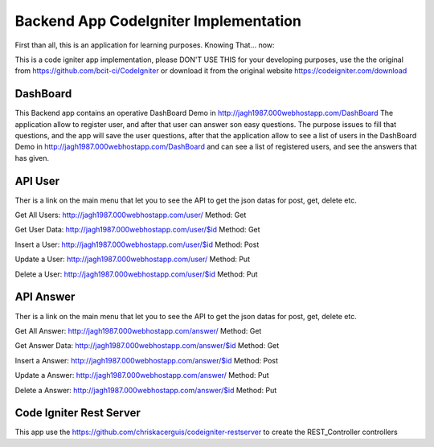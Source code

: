 ###################
Backend App CodeIgniter Implementation
###################

First than all, this is an application for learning purposes. Knowing That... now:

This is a code igniter app implementation, please DON'T USE THIS for your developing purposes, 
use the the original from https://github.com/bcit-ci/CodeIgniter or download it from the original 
website https://codeigniter.com/download

*******************
DashBoard
*******************

This Backend app contains an operative DashBoard Demo in http://jagh1987.000webhostapp.com/DashBoard
The application allow to register user, and after that user can answer son easy questions. The purpose issues
to fill that questions, and the app will save the user questions, after that the application allow to see
a list of users in the DashBoard Demo in http://jagh1987.000webhostapp.com/DashBoard and can see a list
of registered users, and see the answers that has given.

**************************
API User
**************************

Ther is a link on the main menu that let you to see the API to get the json datas for post, get, delete etc.

Get All Users: http://jagh1987.000webhostapp.com/user/      Method: Get

Get User Data: http://jagh1987.000webhostapp.com/user/$id   Method: Get

Insert a User: http://jagh1987.000webhostapp.com/user/$id   Method: Post

Update a User: http://jagh1987.000webhostapp.com/user/      Method: Put

Delete a User: http://jagh1987.000webhostapp.com/user/$id   Method: Put


*******************
API Answer
*******************

Ther is a link on the main menu that let you to see the API to get the json datas for post, get, delete etc.

Get All Answer: http://jagh1987.000webhostapp.com/answer/      Method: Get

Get Answer Data: http://jagh1987.000webhostapp.com/answer/$id   Method: Get

Insert a Answer: http://jagh1987.000webhostapp.com/answer/$id   Method: Post

Update a Answer: http://jagh1987.000webhostapp.com/answer/      Method: Put

Delete a Answer: http://jagh1987.000webhostapp.com/answer/$id   Method: Put

************
Code Igniter Rest Server
************

This app use the https://github.com/chriskacerguis/codeigniter-restserver to create the REST_Controller controllers

